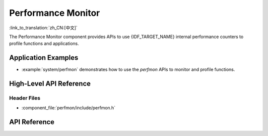 Performance Monitor
===================

:link_to_translation:`zh_CN:[中文]`

The Performance Monitor component provides APIs to use {IDF_TARGET_NAME} internal performance counters to profile functions and applications.

Application Examples
--------------------

- :example:`system/perfmon` demonstrates how to use the `perfmon` APIs to monitor and profile functions.

High-Level API Reference
------------------------

Header Files
^^^^^^^^^^^^

* :component_file:`perfmon/include/perfmon.h`

API Reference
-------------

.. include-build-file:: inc/xtensa_perfmon_access.inc
.. include-build-file:: inc/xtensa_perfmon_apis.inc
